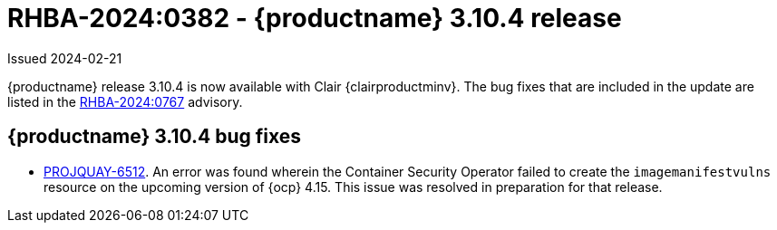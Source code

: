 :_content-type: REFERENCE
[id="rn-3-10-4"]
= RHBA-2024:0382 - {productname} 3.10.4 release

Issued 2024-02-21

{productname} release 3.10.4 is now available with Clair {clairproductminv}. The bug fixes that are included in the update are listed in the link:https://access.redhat.com/errata/RHBA-2024:0767[RHBA-2024:0767] advisory.

[id="bug-fixes-310-4"]
== {productname} 3.10.4 bug fixes

* link:https://issues.redhat.com/browse/PROJQUAY-6512[PROJQUAY-6512]. An error was found wherein the Container Security Operator failed to create the `imagemanifestvulns` resource on the upcoming version of {ocp} 4.15. This issue was resolved in preparation for that release.
